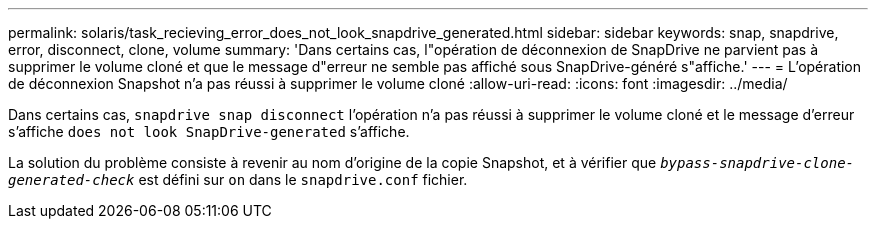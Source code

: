---
permalink: solaris/task_recieving_error_does_not_look_snapdrive_generated.html 
sidebar: sidebar 
keywords: snap, snapdrive, error, disconnect, clone, volume 
summary: 'Dans certains cas, l"opération de déconnexion de SnapDrive ne parvient pas à supprimer le volume cloné et que le message d"erreur ne semble pas affiché sous SnapDrive-généré s"affiche.' 
---
= L'opération de déconnexion Snapshot n'a pas réussi à supprimer le volume cloné
:allow-uri-read: 
:icons: font
:imagesdir: ../media/


[role="lead"]
Dans certains cas, `snapdrive snap disconnect` l'opération n'a pas réussi à supprimer le volume cloné et le message d'erreur s'affiche `does not look SnapDrive-generated` s'affiche.

La solution du problème consiste à revenir au nom d'origine de la copie Snapshot, et à vérifier que `_bypass-snapdrive-clone-generated-check_` est défini sur `on` dans le `snapdrive.conf` fichier.
